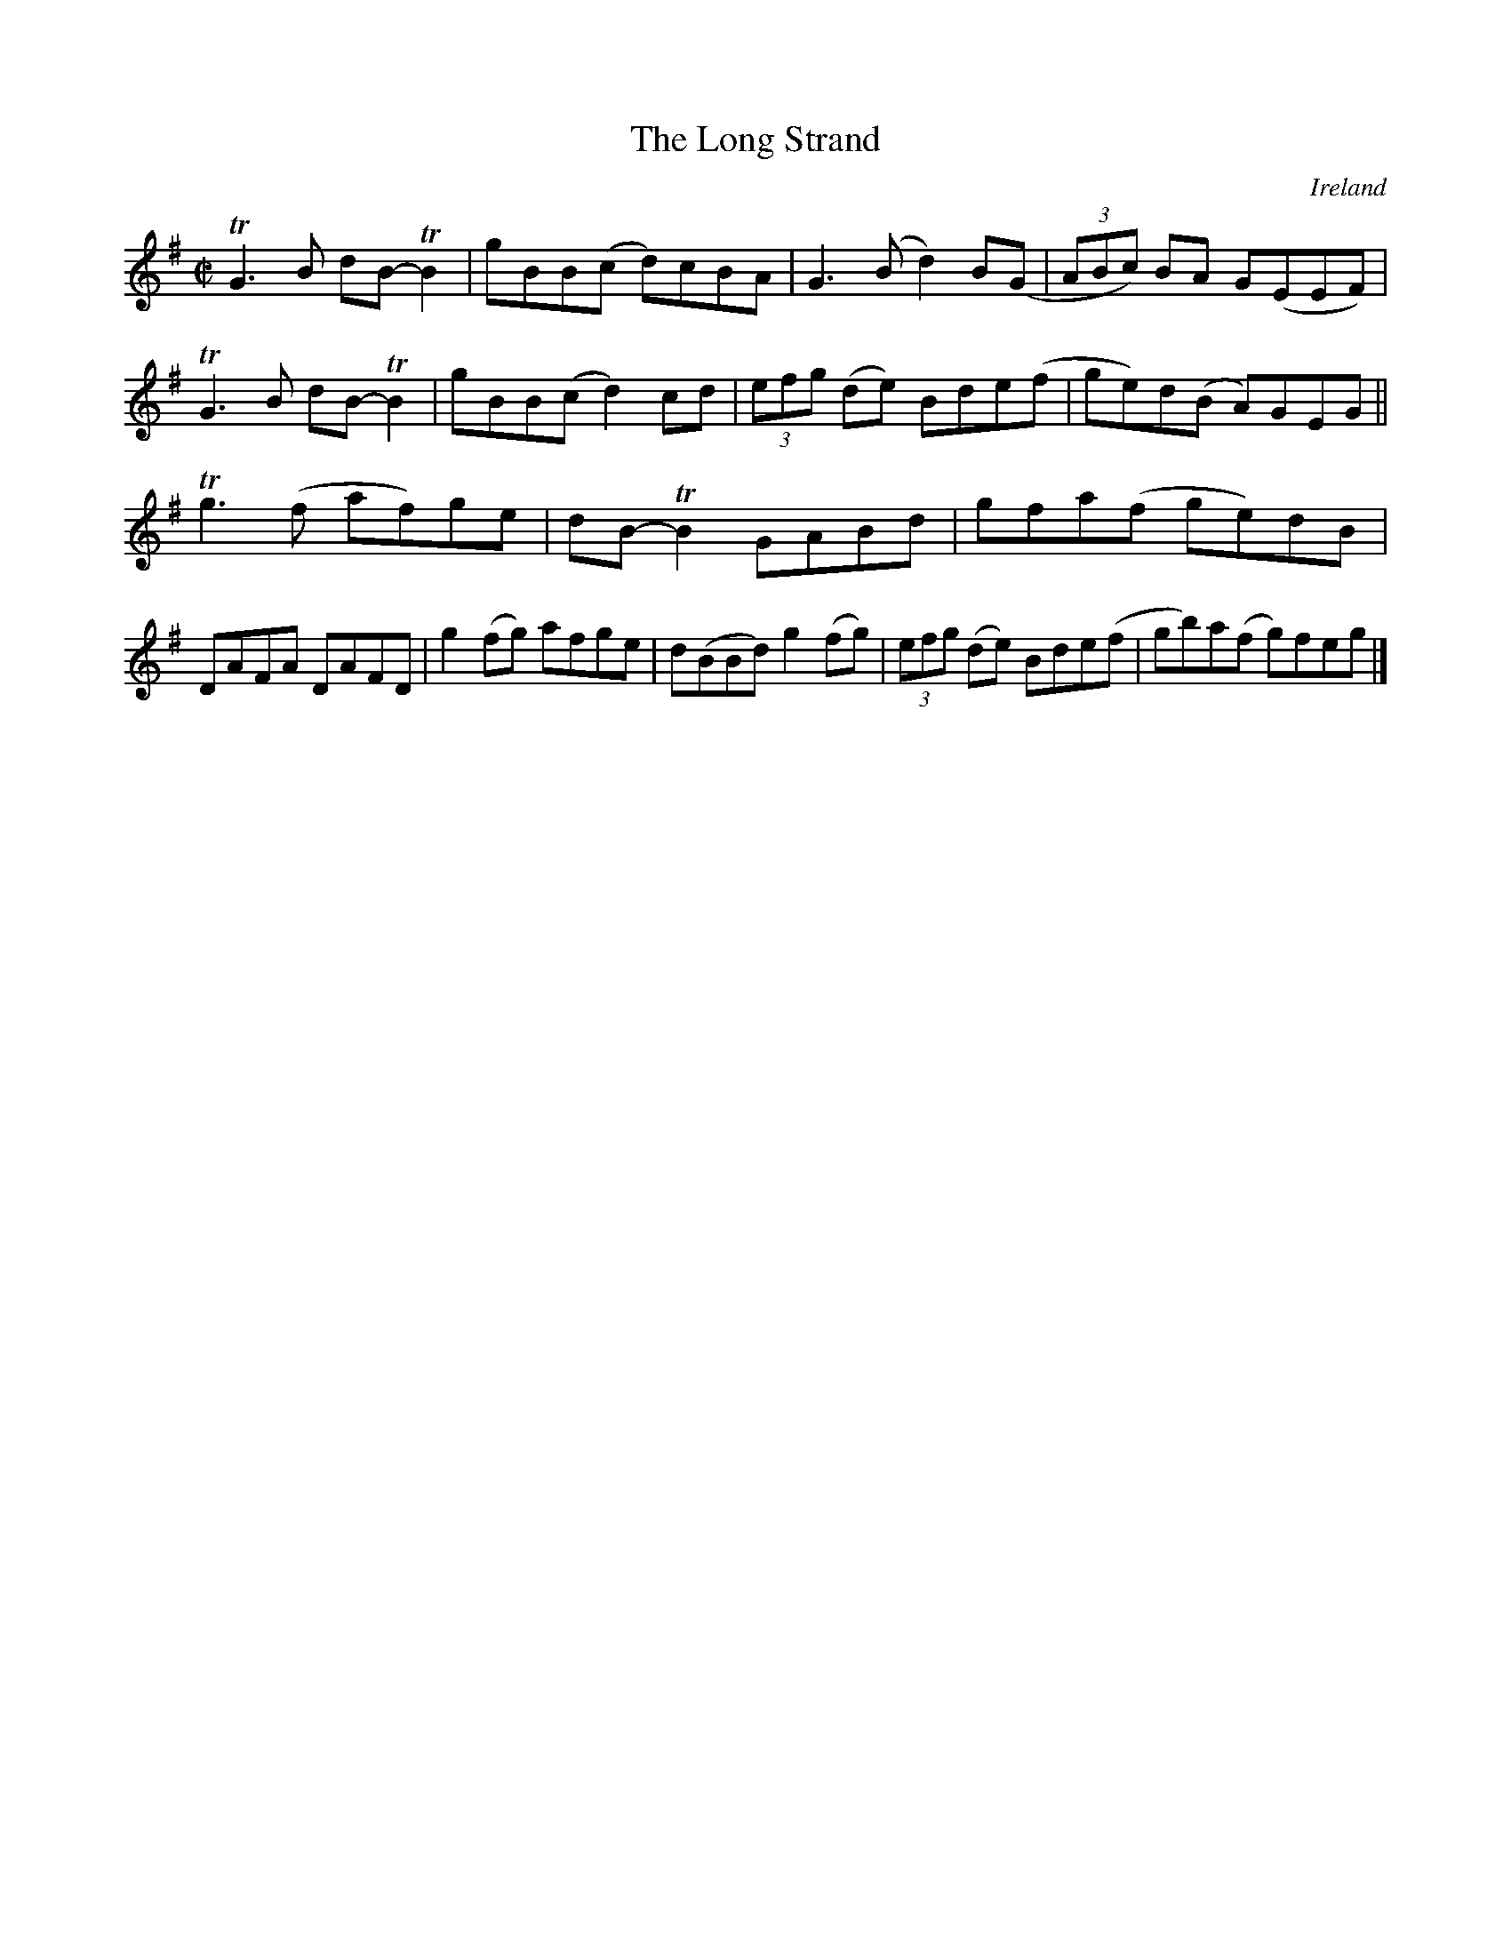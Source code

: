 X:793
T:The Long Strand
N:anon.
O:Ireland
B:Francis O'Neill: "The Dance Music of Ireland" (1907) no. 794
R:Reel
Z:Transcribed by Frank Nordberg - http://www.musicaviva.com
N:Music Aviva - The Internet center for free sheet music downloads
M:C|
L:1/8
K:G
TG3B dB-TB2|gBB(c d)cBA|G3(B d2)B(G|(3ABc) BA G(EEF)|\
TG3B dB-TB2|gBB(c d2)cd|(3efg (de) Bde(f|ge)d(B A)GEG||
Tg3 (f af)ge|dB-TB2 GABd|gfa(f ge)dB|DAFA DAFD|\
g2 (fg) afge|d(BBd) g2 (fg)|(3efg (de) Bde(f|gb)a(f g)feg|]
